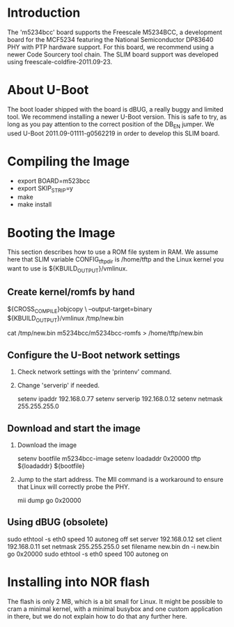 
* Introduction

  The 'm5234bcc' board supports the Freescale M5234BCC, a development
  board for the MCF5234 featuring the National Semiconductor DP83640
  PHY with PTP hardware support. For this board, we recommend using a
  newer Code Sourcery tool chain. The SLIM board support was developed
  using freescale-coldfire-2011.09-23.

* About U-Boot

  The boot loader shipped with the board is dBUG, a really buggy and
  limited tool. We recommend installing a newer U-Boot version. This
  is safe to try, as long as you pay attention to the correct position
  of the DB_EN jumper. We used U-Boot 2011.09-01111-g0562219 in order
  to develop this SLIM board.

* Compiling the Image

  - export BOARD=m523bcc
  - export SKIP_STRIP=y
  - make
  - make install

* Booting the Image

  This section describes how to use a ROM file system in RAM. We
  assume here that SLIM variable CONFIG_tftp_dir is /home/tftp and the
  Linux kernel you want to use is ${KBUILD_OUTPUT}/vmlinux.

** Create kernel/romfs by hand

   ${CROSS_COMPILE}objcopy \
	--output-target=binary ${KBUILD_OUTPUT}/vmlinux /tmp/new.bin

   cat /tmp/new.bin m5234bcc/m5234bcc-romfs > /home/tftp/new.bin

** Configure the U-Boot network settings

   1. Check network settings with the 'printenv' command.
   2. Change 'serverip' if needed.

      setenv ipaddr 192.168.0.77
      setenv serverip 192.168.0.12
      setenv netmask 255.255.255.0

** Download and start the image

   1. Download the image

      setenv bootfile m5234bcc-image
      setenv loadaddr 0x20000
      tftp ${loadaddr} ${bootfile}

   2. Jump to the start address. The MII command is a workaround to
      ensure that Linux will correctly probe the PHY.

      mii dump
      go 0x20000

** Using dBUG (obsolete)

   sudo ethtool -s eth0 speed 10 autoneg off
   set server 192.168.0.12
   set client 192.168.0.11
   set netmask 255.255.255.0
   set filename new.bin
   dn -i new.bin
   go 0x20000
   sudo ethtool -s eth0 speed 100 autoneg on

* Installing into NOR flash

  The flash is only 2 MB, which is a bit small for Linux. It might be
  possible to cram a minimal kernel, with a minimal busybox and one
  custom application in there, but we do not explain how to do that
  any further here.

